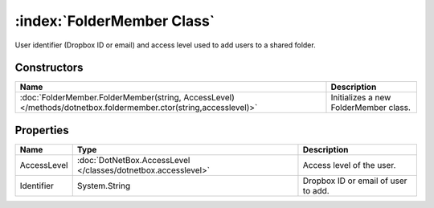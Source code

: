 :index:`FolderMember Class`
===========================

User identifier (Dropbox ID or email) and access level used to add users to a shared folder.

Constructors
------------

================================================================================================================ =====================================
Name                                                                                                             Description                           
================================================================================================================ =====================================
:doc:`FolderMember.FolderMember(string, AccessLevel) </methods/dotnetbox.foldermember.ctor(string,accesslevel)>` Initializes a new FolderMember class. 
================================================================================================================ =====================================

Properties
----------

=========== ============================================================= ===================================
Name        Type                                                          Description                         
=========== ============================================================= ===================================
AccessLevel :doc:`DotNetBox.AccessLevel </classes/dotnetbox.accesslevel>` Access level of the user.           
Identifier  System.String                                                 Dropbox ID or email of user to add. 
=========== ============================================================= ===================================

